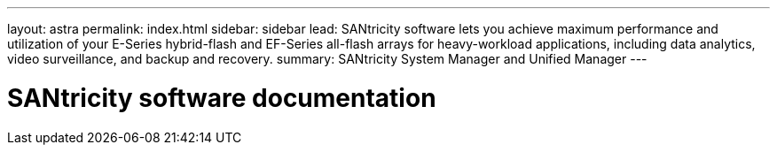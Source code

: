 ---
layout: astra
permalink: index.html
sidebar: sidebar
lead: SANtricity software lets you achieve maximum performance and utilization of your E-Series hybrid-flash and EF-Series all-flash arrays for heavy-workload applications, including data analytics, video surveillance, and backup and recovery.
summary: SANtricity System Manager and Unified Manager
---

= SANtricity software documentation
:hardbreaks:
:nofooter:
:icons: font
:linkattrs:
:imagesdir: ./media/
